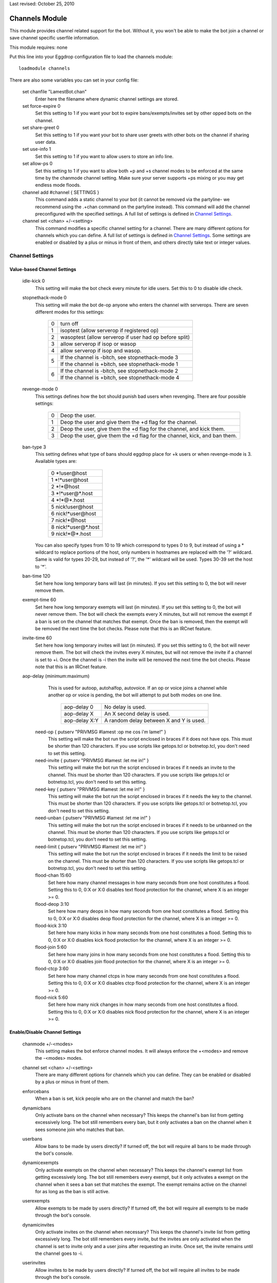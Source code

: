 Last revised: October 25, 2010

.. _channels:

===============
Channels Module
===============

This module provides channel related support for the bot. Without it,
you won't be able to make the bot join a channel or save channel specific
userfile information.

This module requires: none

Put this line into your Eggdrop configuration file to load the channels
module::

  loadmodule channels

There are also some variables you can set in your config file:

    set chanfile "LamestBot.chan"
      Enter here the filename where dynamic channel settings are stored.


    set force-expire 0
      Set this setting to 1 if you want your bot to expire bans/exempts/invites
      set by other opped bots on the channel.


    set share-greet 0
      Set this setting to 1 if you want your bot to share user greets with
      other bots on the channel if sharing user data.


    set use-info 1
      Set this setting to 1 if you want to allow users to store an info line.

    set allow-ps 0
      Set this setting to 1 if you want to allow both +p and +s channel modes
      to be enforced at the same time by the chanmode channel setting.
      Make sure your server supports +ps mixing or you may get endless mode
      floods.

    channel add #channel { SETTINGS }
      This command adds a static channel to your bot (it cannot be removed via the partyline- we recommend using the .+chan command on the partyline instead). This command will add the channel preconfigured with the specified settings. A full list of settings is defined in `Channel Settings`_.
      
    channel set <chan> +/-<setting>
      This command modifies a specific channel setting for a channel. There are many different options for channels which you can define. A full list of settings is defined in `Channel Settings`_.
      Some settings are enabled or disabled by a plus or minus in front of them, and others directly take text or integer values.
      
Channel Settings
----------------

Value-based Channel Settings
^^^^^^^^^^^^^^^^^^^^^^^^^^^

      idle-kick 0
        This setting will make the bot check every minute for idle users. Set
        this to 0 to disable idle check.
        
      stopnethack-mode 0
        This setting will make the bot de-op anyone who enters the channel
        with serverops. There are seven different modes for this settings:

          +---+--------------------------------------------------------+
          | 0 | turn off                                               |
          +---+--------------------------------------------------------+
          | 1 | isoptest (allow serverop if registered op)             |
          +---+--------------------------------------------------------+
          | 2 | wasoptest (allow serverop if user had op before split) |
          +---+--------------------------------------------------------+
          | 3 | allow serverop if isop or wasop                        |
          +---+--------------------------------------------------------+
          | 4 | allow serverop if isop and wasop.                      |
          +---+--------------------------------------------------------+
          | 5 | If the channel is -bitch, see stopnethack-mode 3       |
          |   +--------------------------------------------------------+
          |   | If the channel is +bitch, see stopnethack-mode 1       |
          +---+--------------------------------------------------------+
          | 6 | If the channel is -bitch, see stopnethack-mode 2       |
          |   +--------------------------------------------------------+
          |   | If the channel is +bitch, see stopnethack-mode 4       |
          +---+--------------------------------------------------------+

      revenge-mode 0
        This settings defines how the bot should punish bad users when
        revenging. There are four possible settings:

          +---+--------------------------------------------------------------------------+
          | 0 | Deop the user.                                                           |
          +---+--------------------------------------------------------------------------+
          | 1 | Deop the user and give them the +d flag for the channel.                 |
          +---+--------------------------------------------------------------------------+
          | 2 | Deop the user, give them the +d flag for the channel, and kick them.     |
          +---+--------------------------------------------------------------------------+
          | 3 | Deop the user, give them the +d flag for the channel, kick, and ban them.|
          +---+--------------------------------------------------------------------------+

      ban-type 3
	This setting defines what type of bans should eggdrop place for
	+k users or when revenge-mode is 3. Available types are:

          +---+------------------------+
          | 0 \*!user\@host            |
          +---+------------------------+
          | 1 \*!\*user\@host          |
          +---+------------------------+
          | 2 \*!\*\@host              |
          +---+------------------------+
          | 3 \*!\*user\@\*.host       |
          +---+------------------------+
          | 4 \*!\*\@*.host            |
          +---+------------------------+
          | 5 nick!user\@host          |
          +---+------------------------+
          | 6 nick!\*user\@host        |
          +---+------------------------+
          | 7 nick!\*\@host            |
          +---+------------------------+
          | 8 nick!\*user\@*.host      |
          +---+------------------------+
          | 9 nick!\*\@*.host          |
          +---+------------------------+

	You can also specify types from 10 to 19 which correspond to types
	0 to 9, but instead of using a * wildcard to replace portions of the
	host, only numbers in hostnames are replaced with the '?' wildcard.
	Same is valid for types 20-29, but instead of '?', the '*' wildcard
	will be used. Types 30-39 set the host to '*'.

      ban-time 120
        Set here how long temporary bans will last (in minutes). If you
        set this setting to 0, the bot will never remove them.

      exempt-time 60
        Set here how long temporary exempts will last (in minutes). If you set
        this setting to 0, the bot will never remove them. The bot will check
        the exempts every X minutes, but will not remove the exempt if a ban is
        set on the channel that matches that exempt. Once the ban is removed,
        then the exempt will be removed the next time the bot checks. Please
        note that this is an IRCnet feature.

      invite-time 60
        Set here how long temporary invites will last (in minutes). If you set
        this setting to 0, the bot will never remove them. The bot will check
        the invites every X minutes, but will not remove the invite if a
        channel is set to +i. Once the channel is -i then the invite will be
        removed the next time the bot checks. Please note that this is an
        IRCnet feature.

      aop-delay (minimum:maximum)
        This is used for autoop, autohalfop, autovoice. If an op or voice joins
        a channel while another op or voice is pending, the bot will attempt to
        put both modes on one line.

          +--------------+-----------------------------------------+
          | aop-delay 0  | No delay is used.                       |
          +--------------+-----------------------------------------+
          | aop-delay X  | An X second delay is used.              |
          +--------------+-----------------------------------------+
          | aop-delay X:Y| A random delay between X and Y is used. |
          +--------------+-----------------------------------------+

       need-op { putserv "PRIVMSG #lamest :op me cos i'm lame!" }
         This setting will make the bot run the script enclosed in braces
         if it does not have ops. This must be shorter than 120 characters.
         If you use scripts like getops.tcl or botnetop.tcl, you don't need
         to set this setting.

       need-invite { putserv "PRIVMSG #lamest :let me in!" }
         This setting will make the bot run the script enclosed in braces
         if it needs an invite to the channel. This must be shorter than 120
         characters. If you use scripts like getops.tcl or botnetop.tcl, you
         don't need to set this setting.

       need-key { putserv "PRIVMSG #lamest :let me in!" }
         This setting will make the bot run the script enclosed in braces
         if it needs the key to the channel. This must be shorter than 120
         characters. If you use scripts like getops.tcl or botnetop.tcl, you
         don't need to set this setting.

       need-unban { putserv "PRIVMSG #lamest :let me in!" }
         This setting will make the bot run the script enclosed in braces
         if it needs to be unbanned on the channel. This must be shorter than
         120 characters. If you use scripts like getops.tcl or botnetop.tcl,
         you don't need to set this setting.

       need-limit { putserv "PRIVMSG #lamest :let me in!" }
         This setting will make the bot run the script enclosed in braces
         if it needs the limit to be raised on the channel. This must be
         shorter than 120 characters. If you use scripts like getops.tcl or
         botnetop.tcl, you don't need to set this setting.

       flood-chan 15:60
         Set here how many channel messages in how many seconds from one
         host constitutes a flood. Setting this to 0, 0:X or X:0 disables text
         flood protection for the channel, where X is an integer >= 0.

       flood-deop 3:10
         Set here how many deops in how many seconds from one host constitutes
         a flood. Setting this to 0, 0:X or X:0 disables deop flood protection for
         the channel, where X is an integer >= 0.

       flood-kick 3:10
         Set here how many kicks in how many seconds from one host constitutes
         a flood. Setting this to 0, 0:X or X:0 disables kick flood protection for
         the channel, where X is an integer >= 0.

       flood-join 5:60
         Set here how many joins in how many seconds from one host constitutes
         a flood. Setting this to 0, 0:X or X:0 disables join flood protection for
         the channel, where X is an integer >= 0.

       flood-ctcp 3:60
         Set here how many channel ctcps in how many seconds from one host
         constitutes a flood. Setting this to 0, 0:X or X:0 disables ctcp flood
         protection for the channel, where X is an integer >= 0.

       flood-nick 5:60
         Set here how many nick changes in how many seconds from one host
         constitutes a flood. Setting this to 0, 0:X or X:0 disables nick flood
         protection for the channel, where X is an integer >= 0.

        
Enable/Disable Channel Settings
^^^^^^^^^^^^^^^^^^^^^^^^^^^^^^^ 

        chanmode +/-<modes>
          This setting makes the bot enforce channel modes. It will always enforce
          the +<modes> and remove the -<modes> modes.

        channel set <chan> +/-<setting>
          There are many different options for channels which you can define.
          They can be enabled or disabled by a plus or minus in front of them.

        enforcebans
          When a ban is set, kick people who are on the channel and match
          the ban?

        dynamicbans
          Only activate bans on the channel when necessary? This keeps the
          channel's ban list from getting excessively long. The bot still
          remembers every ban, but it only activates a ban on the channel
          when it sees someone join who matches that ban.

        userbans
          Allow bans to be made by users directly? If turned off, the bot will
          require all bans to be made through the bot's console.

        dynamicexempts
          Only activate exempts on the channel when necessary? This keeps the
          channel's exempt list from getting excessively long. The bot still
          remembers every exempt, but it only activates a exempt on the channel
          when it sees a ban set that matches the exempt. The exempt remains
          active on the channel for as long as the ban is still active.

        userexempts
          Allow exempts to be made by users directly? If turned off, the bot will
          require all exempts to be made through the bot's console.

        dynamicinvites
          Only activate invites on the channel when necessary? This keeps the
          channel's invite list from getting excessively long. The bot still
          remembers every invite, but the invites are only activated when the
          channel is set to invite only and a user joins after requesting an
          invite. Once set, the invite remains until the channel goes to -i.

        userinvites
          Allow invites to be made by users directly? If turned off, the bot
          will require all invites to be made through the bot's console.

        autoop
          Op users with the +o flag as soon as they join the channel?
          This is insecure and not recommended.

        autohalfop
          Halfop users with the +l flag as soon as they join the channel?
          This is insecure and not recommended.

        bitch
          Only let users with the +o flag have op on the channel?

        greet
          Say a user's info line when they join the channel?

        protectops
          Re-op a user with the +o flag if they get deopped?

        protecthalfops
          Re-halfop a user with the +l flag if they get dehalfopped?

        protectfriends
          Re-op a user with the +f flag if they get deopped?

        statuslog
          Log the channel status line every 5 minutes? This shows the bot's
          status on the channel (op, voice, etc.), the channel's modes, and
          the total number of members, ops, voices, regular users, and +b,
          +e, and +I modes on the channel. A sample status line follows:

            [01:40] @#lamest (+istn) : [m/1 o/1 v/4 n/7 b/1 e/5 I/7]

        revenge
          Remember people who deop/kick/ban the bot, valid ops, or friends
          and punish them? Users with the +f flag are exempt from revenge.

        revengebot
          This is similar to to the 'revenge' option, but it only triggers
          if a bot gets deopped, kicked or banned.

        autovoice
          Voice users with the +v flag when they join the channel?

        secret
          Prevent this channel from being listed on the botnet?

        shared
          Share channel-related user info for this channel?

        cycle
          Cycle the channel when it has no ops?

        dontkickops
          Do you want the bot not to be able to kick users who have the +o
          flag, letting them kick-flood for instance to protect the channel
          against clone attacks?

        inactive
          This prevents the bot from joining the channel (or makes it leave the
          channel if it is already there). It can be useful to make the bot leave
          a channel without losing its settings, channel-specific user flags,
          channel bans, and without affecting sharing.

        seen
          Respond to seen requests in the channel?  The seen module must be
          loaded for this to work.

        nodesynch
          Allow non-ops to perform channel modes? This can stop the bot from
          fighting with services such as ChanServ, or from kicking IRCops when
          setting channel modes without having ops.

        static
          Allow only permanent owners to remove the channel?

Default Channel Values
----------------------

    The following settings are used as default values when you .+chan #chan or .tcl
    channel add #chan. Look in the `Channel Settings`_ for an explanation of each option.

      set default-flood-chan 15:60

      set default-flood-deop 3:10

      set default-flood-kick 3:10

      set default-flood-join 5:60

      set default-flood-ctcp 3:60

      set default-flood-nick 5:60

      set default-aop-delay 5:30

      set default-idle-kick 0

      set default-chanmode "nt"

      set default-stopnethack-mode 0

      set default-revenge-mode 0

      set default-ban-type 3

      set default-ban-time 120

      set default-exempt-time 60

      set default-invite-time 60

      set default-chanset {
        | -autoop         
        | -autovoice
        | -bitch          
        | +cycle
        | +dontkickops    
        | +dynamicbans
        | +dynamicexempts
        | +dynamicinvites
        | -enforcebans   
        | +greet
        | -inactive      
        | -nodesynch
        | -protectfriends
        | +protectops
        | -revenge       
        | -revengebot
        | -secret       
        | -seen
        | +shared        
        | -statuslog
        | +userbans     
        | +userexempts
        | +userinvites   
        | -protecthalfops
        | -autohalfop    
        | -static

      }

  Copyright (C) 2000 - 2023 Eggheads Development Team
